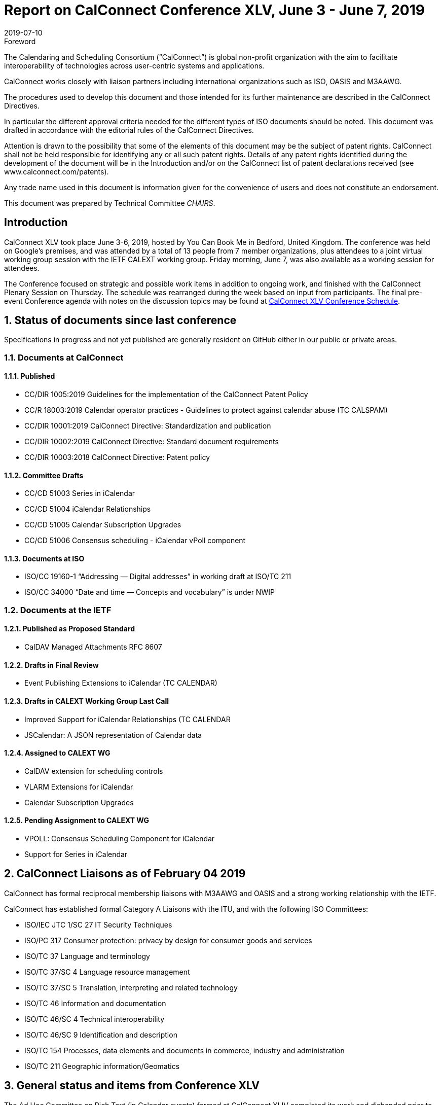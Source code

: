 = Report on CalConnect Conference XLV, June 3 - June 7, 2019
:docnumber: 1902
:copyright-year: 2019
:language: en
:doctype: administrative
:edition: 1
:status: published
:revdate: 2019-07-10
:published-date: 2019-07-10
:technical-committee: CHAIRS
:docfile: csd-report-conference-45.adoc
:mn-document-class: csd
:mn-output-extensions: xml,html,pdf,rxl
:local-cache-only:
:data-uri-image:
:imagesdir: images/conference-45

.Foreword
The Calendaring and Scheduling Consortium ("`CalConnect`") is global non-profit
organization with the aim to facilitate interoperability of technologies across
user-centric systems and applications.

CalConnect works closely with liaison partners including international
organizations such as ISO, OASIS and M3AAWG.

The procedures used to develop this document and those intended for its further
maintenance are described in the CalConnect Directives.

In particular the different approval criteria needed for the different types of
ISO documents should be noted. This document was drafted in accordance with the
editorial rules of the CalConnect Directives.

Attention is drawn to the possibility that some of the elements of this
document may be the subject of patent rights. CalConnect shall not be held responsible
for identifying any or all such patent rights. Details of any patent rights
identified during the development of the document will be in the Introduction
and/or on the CalConnect list of patent declarations received (see
www.calconnect.com/patents).

Any trade name used in this document is information given for the convenience
of users and does not constitute an endorsement.

This document was prepared by Technical Committee _{technical-committee}_.

== Introduction

CalConnect XLV took place June 3-6, 2019, hosted by You Can Book Me in Bedford, United Kingdom. The conference was held on Google’s premises, and was attended by a total of 13 people from 7 member organizations, plus attendees to a joint virtual working group session with the IETF CALEXT working group. Friday morning, June 7, was also available as a working session for attendees.

The Conference focused on strategic and possible work items in addition to ongoing work, and finished with the CalConnect Plenary Session on Thursday. The schedule was rearranged during the week based on input from participants. The final pre-event Conference agenda with notes on the discussion topics may be found at https://www.calconnect.org/events/calconnect-xlv-june-3-7-2019#conference-schedule[CalConnect XLV Conference Schedule].

:sectnums:
== Status of documents since last conference

Specifications in progress and not yet published are generally resident on GitHub either in our public or private areas.

=== Documents at CalConnect

==== Published

* CC/DIR 1005:2019 Guidelines for the implementation of the CalConnect Patent Policy

* CC/R 18003:2019 Calendar operator practices - Guidelines to protect against calendar abuse (TC CALSPAM)

* CC/DIR 10001:2019 CalConnect Directive: Standardization and publication

* CC/DIR 10002:2019 CalConnect Directive: Standard document requirements

* CC/DIR 10003:2018 CalConnect Directive: Patent policy

==== Committee Drafts

* CC/CD 51003 Series in iCalendar

* CC/CD 51004 iCalendar Relationships

* CC/CD 51005 Calendar Subscription Upgrades

* CC/CD 51006 Consensus scheduling - iCalendar vPoll component

==== Documents at ISO

* ISO/CC 19160-1 “Addressing — Digital addresses” in working draft at ISO/TC 211

* ISO/CC 34000 “Date and time — Concepts and vocabulary” is under NWIP

=== Documents at the IETF

==== Published as Proposed Standard

* CalDAV Managed Attachments RFC 8607

==== Drafts in Final Review

* Event Publishing Extensions to iCalendar (TC CALENDAR)

==== Drafts in CALEXT Working Group Last Call

* Improved Support for iCalendar Relationships (TC CALENDAR
* JSCalendar: A JSON representation of Calendar data

==== Assigned to CALEXT WG

* CalDAV extension for scheduling controls
* VLARM Extensions for iCalendar
* Calendar Subscription Upgrades

==== Pending Assignment to CALEXT WG

* VPOLL: Consensus Scheduling Component for iCalendar
* Support for Series in iCalendar


== CalConnect Liaisons as of February 04 2019

CalConnect has formal reciprocal membership liaisons with M3AAWG
and OASIS and a strong working relationship with the IETF.

CalConnect has established formal Category A Liaisons with the ITU, and with the following ISO Committees:

* ISO/IEC JTC 1/SC 27 IT Security Techniques
* ISO/PC 317 Consumer protection: privacy by design for consumer goods and services
* ISO/TC 37 Language and terminology
* ISO/TC 37/SC 4 Language resource management
* ISO/TC 37/SC 5 Translation, interpreting and related technology
* ISO/TC 46 Information and documentation
* ISO/TC 46/SC 4 Technical interoperability
* ISO/TC 46/SC 9 Identification and description
* ISO/TC 154 Processes, data elements and documents in commerce, industry and administration
* ISO/TC 211 Geographic information/Geomatics


== General status and items from Conference XLV


The Ad Hoc Committee on Rich Text (in Calendar events) formed at CalConnect XLIV completed its work and disbanded prior to CalConnect XLV.

A provisional Charter for a new TC USECASE was developed and will be completed this summer.

The Charter for TC LOCALIZATION is nearly complete and should be reviewed and adopted in the near future.

CalConnect has approved as revised the IPR and Copyright policies and will formally adopt them following this event.

Feedback on the new conference format is very positive and we will continue with this model.

TC PUSH has been reactivated to support movement of the specifications; the draft(s) will be updated and resubmitted.

TC-AUTODISCOVERY has been reactivated. A new draft will be published following the work on TC-PUSH.


== Detailed Session Notes

CalConnect Member Representatives should refer to the CalConnect XLV Conference Notes in the Conferences/CalConnect XLV folder on the CalConnect Document Repository for detailed session notes and information.


== Plenary meeting

CalConnect will hold two rather than three events in 2020: a spring event in April and an autumn event in late September/early October. Several participants noted that this would definitely help planning for an attending CalConnect events going forward.

Strong interest in using Zoom in place of regular conference calls for committee calls; will try with TCC and TC-DEVGUIDE calls following the event.

Joint Working Group meeting with IETF CALEXT was successful. Plan to do another in conjunction with CalConnect XLVI in October. Also plan on doing Working Group meeting with ISO/TC 154 working group.

Recommend referring to ourselves as “CalConnect” and not always add “The Calendaring and Scheduling Consortium” as the latter doesn’t reflect our full scope and future interests.

== Confirmed Future Events

* FastMail will host CalConnect XLVI on October 7-11, 2019 in Philadelphia, USA.

* Cronofy will host CalConnect XLVII on April 20-24, 2020 in Nottingham, United
Kingdom.

* CalConnect XLVIII will be in Autumn 2020, host, location and exact dates TBD.

== Pictures from CalConnect XLV

Pictures courtesy of Thomas Schäfer, 1&1.

[cols="a,a"]
|===

|image::cc_45_hotel.jpg[]
|image::cc_45_marten.jpg[]
|image::cc_45_zoom.jpg[]
|image::cc_45_dinner.jpg[]
|

|===

